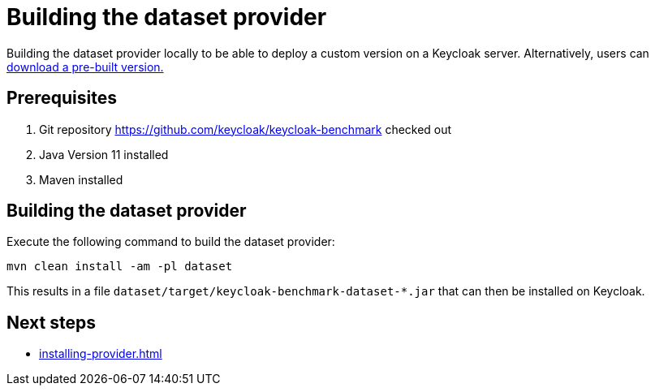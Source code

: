 = Building the dataset provider
:description: Building the dataset provider locally to be able to deploy a custom version on a Keycloak server.

{description}
Alternatively, users can xref:downloading-provider.adoc[download a pre-built version.]

== Prerequisites

. Git repository https://github.com/keycloak/keycloak-benchmark checked out
. Java Version 11 installed
. Maven installed

== Building the dataset provider

Execute the following command to build the dataset provider:

[source,bash]
----
mvn clean install -am -pl dataset
----

This results in a file `dataset/target/keycloak-benchmark-dataset-*.jar` that can then be installed on Keycloak.

== Next steps

* xref:installing-provider.adoc[]
